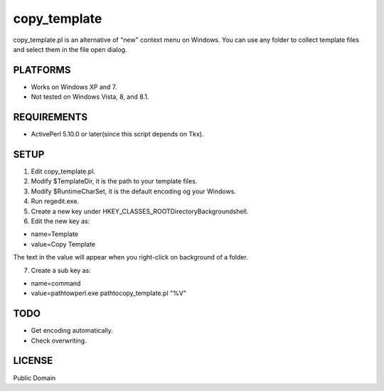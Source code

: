 ***********************
copy_template
***********************

copy_template.pl is an alternative of "new" context menu on Windows.
You can use any folder to collect template files and select them in the file open dialog.

==========================
PLATFORMS
==========================

* Works on Windows XP and 7.

* Not tested on Windows Vista, 8, and 8.1.

==========================
REQUIREMENTS
==========================

* ActivePerl 5.10.0 or later(since this script depends on Tkx).

==========================
SETUP
==========================

1. Edit copy_template.pl.
2. Modify $TemplateDir, it is the path to your template files.
3. Modify $RuntimeCharSet, it is the default encoding og your Windows.
4. Run regedit.exe.
5. Create a new key under HKEY_CLASSES_ROOT\Directory\Background\shell.
6. Edit the new key as:

* name=Template
* value=Copy Template

The text in the value will appear when you right-click on background of a folder.

7. Create a sub key as:

* name=command
* value=\path\to\wperl.exe \path\to\copy_template.pl "%V"

==========================
TODO
==========================

* Get encoding automatically.
* Check overwriting.

==========================
LICENSE
==========================

Public Domain

